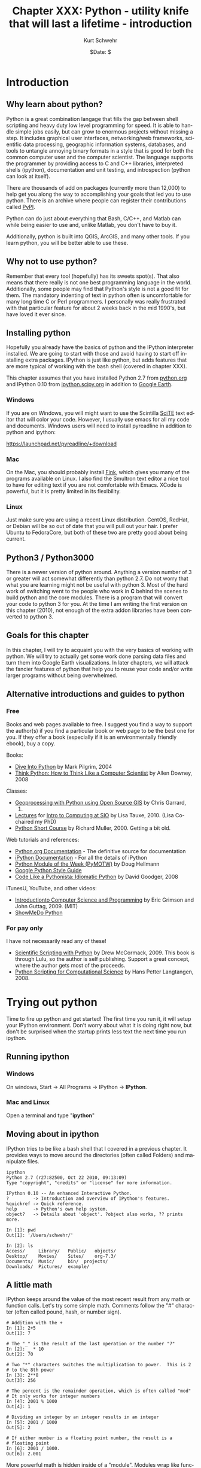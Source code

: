 #+BEGIN_COMMENT
Local Variables:
mode: org
mode: flyspell
mode: auto-fill
End:
#+END_COMMENT

#+STARTUP: showall

#+TITLE:     Chapter XXX: Python - utility knife that will last a lifetime - introduction
#+AUTHOR:    Kurt Schwehr
#+EMAIL:     schwehr@ccom.unh.edu>
#+DATE:      $Date: $
#+DESCRIPTION: Marine Research Data Manipulation and Practices - Python
#+TEXT:      $Id: kurt-2010.org 13030 2010-01-14 13:33:15Z schwehr $
#+KEYWORDS: 
#+LANGUAGE:  en
#+OPTIONS:   H:3 num:nil toc:t \n:nil @:t ::t |:t ^:t -:t f:t *:t <:t
#+OPTIONS:   TeX:nil LaTeX:nil skip:t d:nil todo:t pri:nil tags:not-in-toc
#+INFOJS_OPT: view:nil toc:nil ltoc:t mouse:underline buttons:0 path:http://orgmode.org/org-info.js
#+EXPORT_SELECT_TAGS: export
#+EXPORT_EXCLUDE_TAGS: noexport
#+LINK_HOME: http://schwehr.org

* Introduction

** Why learn about python?

Python is a great combination langage that fills the gap between shell
scripting and heavy duty low level programming for speed. It is able
to handle simple jobs easily, but can grow to enormous projects
without missing a step. It includes graphical user interfaces,
networking/web frameworks, scientific data processing, geographic
information systems, databases, and tools to untangle annoying binary
formats in a style that is good for both the common computer user and
the computer scientist. The language supports the programmer by
providing access to C and C++ libraries, interpreted shells (ipython),
documentation and unit testing, and introspection (python can look at
itself).

There are thousands of add on packages (currently more than 12,000) to
help get you along the way to accomplishing your goals that led you to
use python. There is an archive where people can register their
contributions called [[http://pypi.python.org/pypi][PyPI]].

Python can do just about everything that Bash, C/C++, and Matlab can
while being easier to use and, unlike Matlab, you don't have to buy
it.

Additionally, python is built into QGIS, ArcGIS, and many other tools.
If you learn python, you will be better able to use these.

** Why not to use python?

Remember that every tool (hopefully) has its sweets spot(s).  That
also means that there really is not one best programming language in
the world.  Additionally, some people may find that Python's style is
not a good fit for them.  The mandatory indenting of text in python
often is uncomfortable for many long time C or Perl programmers.  I
personally was really frustrated with that particular feature for
about 2 weeks back in the mid 1990's, but have loved it ever since.

** Installing python

Hopefully you already have the basics of python and the IPython
interpreter installed.  We are going to start with those and avoid
having to start off installing extra packages.  IPython is just like
python, but adds features that are more typical of working with the
bash shell (covered in chapter XXX).

This chapter assumes that you have installed Python 2.7 from
[[http://www.python.org/download/][python.org]] and IPython 0.10 from [[http://ipython.scipy.org/moin/Download][ipython.scipy.org]] in addition to
[[http://earth.google.com][Google Earth]].  

*** Windows

If you are on Windows, you will might want to use the Scintilla [[http://www.scintilla.org/ScintillaDownload.html][SciTE]]
text editor that will color your code. However, I usually use emacs
for all my code and documents.  Windows users will need to install
pyreadline in addition to python and ipython:

https://launchpad.net/pyreadline/+download


*** Mac

On the Mac, you should probably install [[http://finkproject.org][Fink]], which gives you many of
the programs available on Linux. I also find the Smultron text editor
a nice tool to have for editing text if you are not comfortable with
Emacs.  XCode is powerful, but it is pretty limited in its flexibility.

*** Linux

Just make sure you are using a recent Linux distribution.  CentOS,
RedHat, or Debian will be so out of date that you will pull out your
hair.  I prefer Ubuntu to FedoraCore, but both of these two are pretty
good about being current.

** Python3 / Python3000

There is a newer version of python around.  Anything a version number
of 3 or greater will act somewhat differently than python 2.7.  Do not
worry that what you are learning might not be useful with python 3.
Most of the hard work of switching went to the people who work in *C*
behind the scenes to build python and the core modules.  There is a
program that will convert your code to python 3 for you.  At the time
I am writing the first version on this chapter (2010), not enough of the
extra addon libraries have been converted to python 3.

** Goals for this chapter

In this chapter, I will try to acquaint you with the very basics of
working with python. We will try to actually get some work done
parsing data files and turn them into Google Earth visualizations. In
later chapters, we will attack the fancier features of python that
help you to reuse your code and/or write larger programs without being
overwhelmed.

** Alternative introductions and guides to python

*** Free

Books and web pages available to free.  I suggest you find a way to
support the author(s) if you find a particular book or web page to be
the best one for you.  If they offer a book (especially if it is an
environmentally friendly ebook), buy a copy.

Books:

- [[http://diveintopython.org/][Dive Into Python]] by Mark Pilgrim, 2004
- [[http://www.greenteapress.com/thinkpython/html/index.html][Think Python: How to Think Like a Computer Scientist]] by Allen
  Downey, 2008

Classes:

- [[http://www.gis.usu.edu/~chrisg/python/2009/][Geoprocessing with Python using Open Source GIS]] by Chris Garrard,
  2009.
- [[http://mahi.ucsd.edu/class233/lectures/][Lectures]] for [[http://mahi.ucsd.edu/class233/][Intro to Computing at SIO]] by Lisa
  Tauxe, 2010. (Lisa Co-chaired my PhD)
- [[http://www.wag.caltech.edu/home/rpm/python_course/][Python Short Course]] by Richard Muller, 2000.  Getting a bit old.

Web tutorials and references:

- [[http://python.org/doc/][Python.org Documentation]] - The definitive source for documentation
- [[http://ipython.scipy.org/moin/Documentation][iPython Documentation]] - For all the details of iPython
- [[http://www.doughellmann.com/PyMOTW/][Python Module of the Week (PyMOTW)]] by Doug Hellmann
- [[http://google-styleguide.googlecode.com/svn/trunk/pyguide.html][Google Python Style Guide]]
- [[http://python.net/~goodger/projects/pycon/2007/idiomatic/handout.html][Code Like a Pythonista: Idiomatic Python]] by David Goodger, 2008

iTunesU, YouTube, and other videos:

- [[http://itunes.apple.com/WebObjects/MZStore.woa/wa/viewPodcast?id=341597455][Introductionto Computer Science and Programming]] by Eric Grimson and
  John Guttag, 2009.  (MIT)
- [[http://showmedo.com/videotutorials/python][ShowMeDo Python]]

*** For pay only

I have not necessarily read any of these!

- [[http://www.lulu.com/product/paperback/scientific-scripting-with-python/5957511][Scientific Scripting with Python]] by Drew McCormack, 2009.  This book
  is through Lulu, so the author is self publishing.  Support a great
  concept, where the author gets most of the proceeds.
- [[http://heim.ifi.uio.no/~hpl/scripting/][Python Scripting for Computational Science]] by Hans Petter Langtangen, 2008.

* Trying out python

Time to fire up python and get started!  The first time you run it, it
will setup your IPython environment.  Don't worry about what it is
doing right now, but don't be surprised when the startup prints less
text the next time you run ipython.

** Running ipython

*** Windows

On windows, Start -> All Programs -> IPython -> *IPython*.

*** Mac and Linux

Open a terminal and type "*ipython*"

** Moving about in ipython

IPython tries to be like a bash shell that I covered in a previous
chapter.  It provides ways to move around the directories (often
called Folders) and manipulate files.  

#+BEGIN_EXAMPLE
ipython
Python 2.7 (r27:82500, Oct 22 2010, 09:13:09) 
Type "copyright", "credits" or "license" for more information.

IPython 0.10 -- An enhanced Interactive Python.
?         -> Introduction and overview of IPython's features.
%quickref -> Quick reference.
help      -> Python's own help system.
object?   -> Details about 'object'. ?object also works, ?? prints more.

In [1]: pwd
Out[1]: '/Users/schwehr/'

In [2]: ls
Access/     Library/   Public/	 objects/ 
Desktop/    Movies/    Sites/	 org-7.3/
Documents/  Music/     bin/	 projects/
Downloads/  Pictures/  example/
#+END_EXAMPLE

** A little math

IPython keeps around the value of the most recent result from any math
or function calls.  Let's try some simple math.  Comments follow the
"#" character (often called pound, hash, or number sign).

#+BEGIN_EXAMPLE
# Addition with the +
In [1]: 2+5
Out[1]: 7

# The "_" is the result of the last operation or the number "7"
In [2]: _ * 10
Out[2]: 70

# Two "*" characters switches the multiplication to power.  This is 2
# to the 8th power
In [3]: 2**8
Out[3]: 256

# The percent is the remainder operation, which is often called "mod"
# It only works for integer numbers
In [4]: 2001 % 1000
Out[4]: 1

# Dividing an integer by an integer results in an integer
In [5]: 2001 / 1000
Out[5]: 2

# If either number is a floating point number, the result is a
# floating point
In [6]: 2001 / 1000.
Out[6]: 2.001
#+END_EXAMPLE

More powerful math is hidden inside of a "module".  Modules wrap like
functionality together.  You have to tell python to load a module so
that you can use it.  This is accomplished with the "import" command.

The contents of modules is accessed with the period (".").
Once you have loaded a module, you can press the tab key after the
module name followed by a period to list the contents of a
module.

Windows users, you will find that the tab key does not work for you.
The Microsoft design does not support the library that allows this
feature to work on Mac and Linux computers.  You can get these
features through the Unix add-on called Cygwin, but that does not
always work well.

#+BEGIN_EXAMPLE
In [1]: import math

In [2]: math.
math.__class__         math.asin              math.gamma
math.__delattr__       math.asinh             math.hypot
math.__dict__          math.atan              math.isinf
math.__doc__           math.atan2             math.isnan
math.__file__          math.atanh             math.ldexp
math.__format__        math.ceil              math.lgamma
math.__getattribute__  math.copysign          math.log
math.__hash__          math.cos               math.log10
math.__init__          math.cosh              math.log1p
math.__name__          math.degrees           math.modf
math.__new__           math.e                 math.pi
math.__package__       math.erf               math.pow
math.__reduce__        math.erfc              math.radians
math.__reduce_ex__     math.exp               math.sin
math.__repr__          math.expm1             math.sinh
math.__setattr__       math.fabs              math.sqrt
math.__sizeof__        math.factorial         math.tan
math.__str__           math.floor             math.tanh
math.__subclasshook__  math.fmod              math.trunc
math.acos              math.frexp             
math.acosh             math.fsum

In [3]: math.pi
Out[3]: 3.141592653589793

In [4]: math.sin(math.pi)
Out[4]: 1.2246467991473532e-16
# The results here are as close to zero as floating point can get here
#+END_EXAMPLE

** Strings are good too

Strings go between quotes.  Strings are objects that we can do a lot
of things to.  We can ask a string to perform operations and do things
that are similar to math.  However, the meaning of the operators in
math can have somewhat different behavior.  Let's try a few things
with strings to see how they work.  Strings are really important for
writing out the results of computations.  Python can begin and end
strings with matching single or double quotes (").  Here I will stick
with the single 

#+BEGIN_EXAMPLE
In [1]: 'hello world'
Out[1]: 'hello world'

In [2]: 'hello' + ' world'
Out[2]: 'hello world'

# How long is the string?
In [3]: len('hello world')
Out[3]: 11

In [4]: 'hello world'.capitalize()
Out[4]: 'Hello world'

In [5]: 'hello world'.upper()
Out[5]: 'HELLO WORLD'

In [6]: 'hello world'.split()
Out[6]: ['hello', 'world']

In [7]: "hello world".split()[0]
Out[7]: 'hello'
#+END_EXAMPLE

The last example above shows some of the power of strings in python
that help us parse text that we get from the world.  The "*split*"
method asks the string to break into groups anywhere that there is
white space (the space character or tabs).  Python returns a list of
strings denoted by the square brackets ("[ ]").

We can also tell split that we would like it to split on different
characters. Here we ask it to break into groups separated by the
period character:

#+BEGIN_EXAMPLE
In [8]: 'Hello world.  This is the end.'.split('.')
Out[8]: ['Hello world', '  This is the end', '']
#+END_EXAMPLE

We can combine strings, numbers and other objects in python with the
"+" character, but we have to convert the other characters into
strings.  We can do that with the "*str*" function.

#+BEGIN_EXAMPLE
In [9]: 'Hello ' + str(42) + ' world'
Out[9]: 'Hello 42 world'
#+END_EXAMPLE

** Variables and asking python about types

#+BEGIN_EXAMPLE
In [10]: a = 1

In [11]: b = 'two'

In [12]: c = math.pi

In [13]: type 1
-------> type(1)
Out[14]: <type 'int'>

In [15]: type b
-------> type(b)
Out[15]: <type 'str'>

In [16]: type c
-------> type(c)
Out[17]: <type 'float'>
#+END_EXAMPLE

** A few more types

#+BEGIN_EXAMPLE
In [16]: import datetime

In [17]: datetime.datetime.now()
Out[17]: datetime.datetime(2010, 11, 22, 21, 34, 29, 582950)

In [18]: datetime.datetime.utcnow()
Out[18]: datetime.datetime(2010, 11, 23, 2, 34, 34, 572829)

In [19]: datetime.datetime.utcnow() - datetime.datetime.now()
Out[19]: datetime.timedelta(0, 17999, 999991)

In [20]: import time

In [21]: time.time()
Out[21]: 1290479721.297017
#+END_EXAMPLE

** Python errors

#+BEGIN_EXAMPLE
In [15]: 1 + "two"
---------------------------------------------------------------------------
TypeError                                 Traceback (most recent call last)

/Users/schwehr/<ipython console> in <module>()

TypeError: unsupported operand type(s) for +: 'int' and 'str'
#+END_EXAMPLE

** for loops

** files

* Working with actual data Part 1 - Lines

** Download the data

Get the ship track for the USCG Ice Breaker Polar Sea (MMSI
367878000).

http://vislab-ccom.unh.edu/~schwehr/Classes/2011/esci895-researchtools/polarsea.xy

** What do we have?

#+BEGIN_EXAMPLE
-157.031186667,71.3501116667
-157.031095,71.35013
-157.031036667,71.35023
-157.03103,71.3502316667
-157.031018333,71.350235
-157.031008333,71.3502383333
...
#+END_EXAMPLE

This is comma separated longitude and latitude (x,y) positions of the
ship from Nov 2008 off of Barrow Alaska courtesy Bryan Thomas of the
Barrow Alaska Science Consortium ([[http://www.arcticscience.org/][BASC]]).

** Making a quick Google Earth visualization

We can use python to make a quick Google Earth visualization of the
data.  Google Earth expects lines to come as a series of points as
"x,y" with white space between each point.  Our input file is pretty
close to this format, so we can just pass through the contents.  In
the next section, we will do something more complicated.  The steps
will be:

1. Open a file to write to
1. Write the KML header and the start of the line
1. Write the points for the ship track
1. Write the footer / closing KML
1. Close the file to make sure it is all on the disk

Here I will use the triple quote (*'''*) to specify strings that span
multiple lines.  Do not worry about the KML format or what exactly is
XML.  These topics will be covered in another chapter.

#+BEGIN_SRC python
# Open the file for writing
kml = file('polarsea.kml','w')

# Write the header
kml.write('''<?xml version="1.0" encoding="UTF-8"?>
<kml xmlns="http://earth.google.com/kml/2.1">
<Document>
	<Folder>
		<Placemark>
			<LineString>
				<coordinates>
''')

# Copy the positions from the data file into the KML file
for line in file('polarsea.xy'):
   kml.write(line)

# Write the closing for the KML
kml.write('''
				</coordinates>
			</LineString>
		</Placemark>
	</Folder>
</Document>
</kml>
''')

# Close the file so that we know it has been written
kml.close()
#+END_SRC

Now open the KML file by double clicking on the file.

[[file:figures/googleearth-polarsea.png]]

* Working with actual data Part 2 - Ocean Drilling "Holes"

** Download the data

If you want to try a more advance method to get the data for this
section, skip to the next section.  The sure fire way to get the data
is to open up Firefox or Chrome and go to this URL:

http://vislab-ccom.unh.edu/~schwehr/Classes/2011/esci895-researchtools/

In that directory, you will find "*holes.csv*".  Save it to your
desktop.

http://vislab-ccom.unh.edu/~schwehr/Classes/2011/esci895-researchtools/holes.csv

** Downloading the data without a web browser

If you want a more challenging way to get the data, python has tools
for dealing with web data directly.  Start up ipython and try this
out.

#+BEGIN_SRC python
cd Desktop
import urllib2
webpage = urllib2.urlopen('http://vislab-ccom.unh.edu/~schwehr/Classes/2011/esci895-researchtools/holes.csv')
holes_csv_data = webpage.read()
holes_csv = open('holes.csv', 'w')
holes_csv.write(holes_csv_data)
del holes_csv
#+END_SRC

You should now have a file "holes.csv" on your desktop.

** What have we downloaded?

This file is in the traditional comma separated values (CSV) format.
There is a python module designed to handle CVS files, but here we
will take care of parsing (aka decoding) the file ourselves.

#+BEGIN_EXAMPLE
Expedition,Site,Hole,Program,Longitude,Latitude,Water Depth (m),Core Recovered (m)
1,1,,DSDP,-92.1833,25.8583,2827,50
1,2,,DSDP,-92.0587,23.0455,3572,13
1,3,,DSDP,-92.0433,23.03,3747,47
1,4,,DSDP,-73.792,24.478,5319,15
1,4,A,DSDP,-73.792,24.478,5319,5.8
1,5,,DSDP,-73.641,24.7265,5354,6.4
...
#+END_EXAMPLE

** First step - parsing

We need to be able to pull out all of the fields in this file to be
able to use it.  Unlike our previous data file, we will need to
pull it apart to get what we need.  Fire up ipython and let's give it
a whack on the head.  

The file is small enough that we can read in all the lines into a
list.  Lists are often referred to as arrays or 1D matrices.  Elements
in a list are accessed by number with square brackets.  The first item
or element in the list is at position *0*.

#+BEGIN_SRC python
holes_file = open('holes.csv')

lines = holes_file.readlines()

len(lines)
# Len (aka length) tells us that we have 2969 lines

# Look at the first line
lines[0]
# You will get back the line that contains the field names
# 'Expedition,Site,Hole,Program,Longitude,Latitude,Water Depth (m),Core Recovered (m)\n'

# That first line does not have any data, so take a look at the 2nd
# line, which is element 1 (not 2).
lines[1]
# '1,1,,DSDP,-92.1833,25.8583,2827,50\n'
#+END_SRC

Now we will look at how to pull apart a line into the pieces that we
need.  The split method on strings will break it into pieces.  By
passing in a ',' to split, we can ask it to separate "things" by the
comma in between each column.

#+BEGIN_SRC python
lines[1].split(',')
# ['1', '1', '', 'DSDP', '-92.1833', '25.8583', '2827', '50\n']

# view the longitude
fields[4]
# '-92.1833'


# Save this in a variable
fields = lines[1].split(',')

# We can now create variables with each field we need
x = fields[4]
y = fields[5]

# We can put together several fields to create a name for this entry
name =  fields[0] + '-' + fields[1] + '-' + fields[2] + '-' + fields[3]
#+END_SRC

Take a look at the results of our variables that we have ready.

#+BEGIN_SRC python
x,y
# ('-92.1833', '25.8583')

name
# '1-1--DSDP'
#+END_SRC

We can now make a single simple placemark in Google Earth.  I've made
the KML line simpler than it should be to make this easier to
understand, but it should still work.

#+BEGIN_SRC python
kml = open('placemark.kml','w')

kml.write('''<?xml version="1.0" encoding="UTF-8"?>
<kml>
<Document>
	<Placemark>
		<name>''')

kml.write(name)

kml.write('''</name>
		<Point>
			<coordinates>''')

kml.write(x + ',' + y)

kml.write('''</coordinates>
		</Point>
	</Placemark>
</Document>
</kml>''')

kml.close()
#+END_SRC

Now open the KML file by double clicking on it.

[[file:figures/googleearth-placemark.png]]

That worked well for one placemark, but we have almost 3000 placemarks
that we would like to put on the globe.  It's time for a for loop over
all the lines in the file.  We can put one placemark after the other
in the KML file and Google Earth will show all of them.

The formatting in a KML is just for humans (unlike in python), so I
will write the KML in a more compact format without indentation.

#+BEGIN_SRC python
lines = open('holes.csv').readlines()

kml = open('holes.kml','w')

kml.write('''<?xml version="1.0" encoding="UTF-8"?>
<kml>
<Document>
''')

# We will use a subset of lines to skip the first line
for a_line in lines[1:]:
    fields = a_line.split(',')
    x = fields[4]
    y = fields[5]
    name =  fields[0] + '-' + fields[1] + '-' + fields[2] + '-' + fields[3]
    #
    # You can comment the next line if you do not want to watch it working
    print name, x, y
    #
    kml.write('<Placemark><name>')
    kml.write(name)
    kml.write('</name><Point><coordinates>')
    kml.write(x + ',' + y)
    kml.write('</coordinates></Point></Placemark>')
    kml.write('\n') # This is a new line

# Finish the KML
kml.write('''
</Document>
</kml>''')

kml.close()
#+END_SRC
